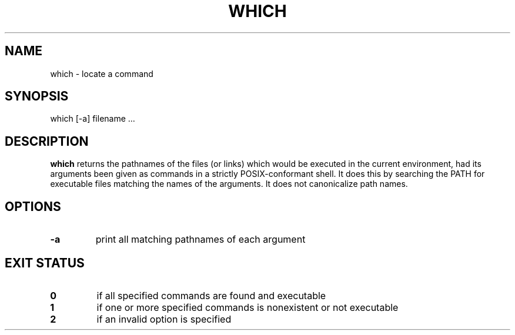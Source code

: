 .\" -*- nroff -*-
.TH WHICH 1 "29 Jun 2016" "Debian"
.SH NAME
which \- locate a command
.SH SYNOPSIS
which [\-a] filename ...
.SH DESCRIPTION
.B which
returns the pathnames of the files (or links) which would be executed
in the current environment, had its arguments been given as commands
in a strictly POSIX-conformant shell.  It does this by searching the
PATH for executable files matching the names of the arguments. It does
not canonicalize path names.
.SH OPTIONS
.TP
.B \-a
print all matching pathnames of each argument
.SH EXIT STATUS
.TP
.B 0
if all specified commands are found and executable
.TP
.B 1
if one or more specified commands is nonexistent or not executable
.TP
.B 2
if an invalid option is specified
